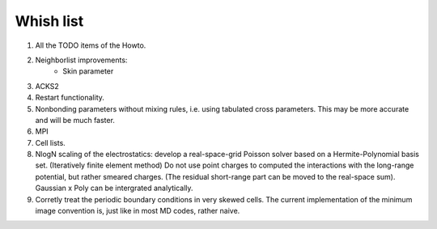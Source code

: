 Whish list
##########

#. All the TODO items of the Howto.
#. Neighborlist improvements:
    * Skin parameter
#. ACKS2
#. Restart functionality.
#. Nonbonding parameters without mixing rules, i.e. using tabulated cross
   parameters. This may be more accurate and will be much faster.
#. MPI
#. Cell lists.
#. NlogN scaling of the electrostatics: develop a real-space-grid Poisson solver
   based on a Hermite-Polynomial basis set. (Iteratively finite element method)
   Do not use point charges to computed the interactions with the long-range
   potential, but rather smeared charges. (The residual short-range part can
   be moved to the real-space sum). Gaussian x Poly can be intergrated
   analytically.
#. Corretly treat the periodic boundary conditions in very skewed cells.
   The current implementation of the minimum image convention is, just like in
   most MD codes, rather naive.
